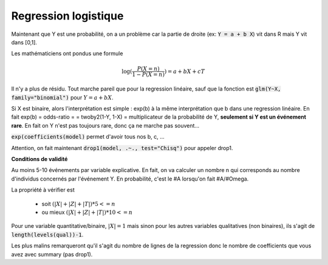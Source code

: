 ======================
Regression logistique
======================

Maintenant que Y est une probabilité, on a un problème
car la partie de droite (ex: :code:`Y = a + b X`) vit dans
R mais Y vit dans [0,1].

Les mathématiciens ont pondus une formule

.. math::

	\log(\frac{P(X=n)}{1-P(X=n)}) = a + b X + c T

Il n'y a plus de résidu. Tout marche pareil que pour
la regression linéaire, sauf que la fonction est
:code:`glm(Y~X, family="binomial")` pour :math:`Y = a + b X`.

Si X est binaire, alors l'interprétation est simple : exp(b)
à la même interprétation que b dans une regression linéaire. En fait exp(b) = odds-ratio =
= twoby2(1-Y, 1-X) = multiplicateur de la probabilité de Y, **seulement si Y est un événement rare**.
En fait on Y n'est pas toujours rare, donc ça ne marche pas souvent...

:code:`exp(coefficients(model)` permet d'avoir tous nos b, c, ...

Attention, on fait maintenant :code:`drop1(model, .~., test="Chisq")` pour appeler drop1.

**Conditions de validité**

Au moins 5-10 événements par variable explicative. En fait, on va calculer
un nombre n qui corresponds au nombre d'individus concernés par l'événement Y. En probabilité,
c'est le #A lorsqu'on fait #A/#Omega.

La propriété à vérifier est

	* soit :math:`(|X|+|Z|+|T|) * 5 <= n`
	* ou mieux :math:`(|X|+|Z|+|T|) * 10 <= n`

Pour une variable quantitative/binaire, :math:`|X| = 1`
mais sinon pour les autres variables qualitatives (non binaires), ils
s'agit de :code:`length(levels(qual))-1`.

Les plus malins remarqueront qu'il s'agit du nombre de lignes
de la regression donc le nombre de coefficients que vous avez avec summary (pas drop1).